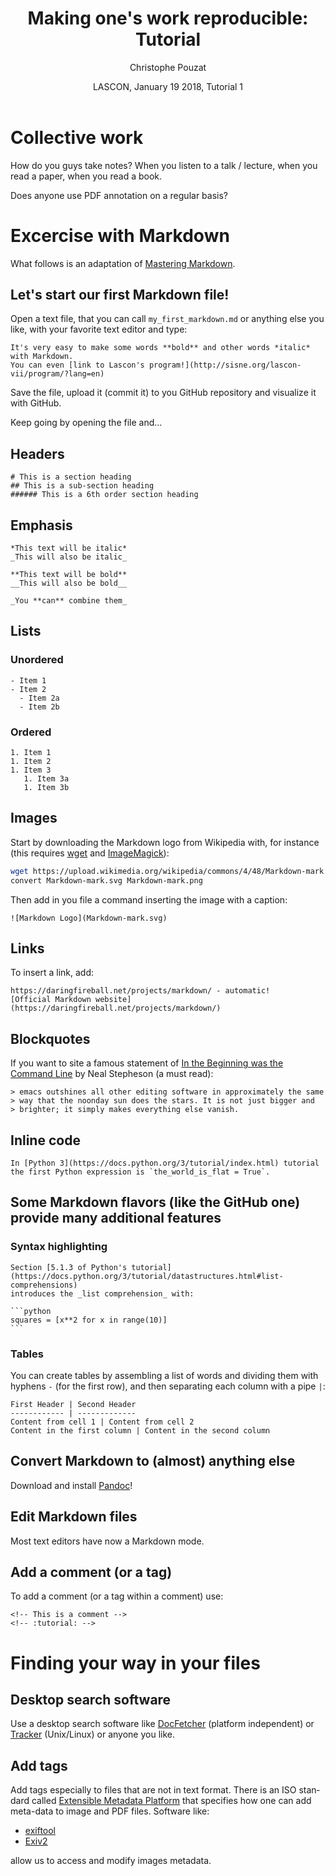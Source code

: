 # -*- ispell-local-dictionary: "american" -*-
#+OPTIONS: ':nil *:t -:t ::t <:t H:3 \n:nil ^:nil arch:headline
#+OPTIONS: author:t broken-links:nil c:nil creator:nil
#+OPTIONS: d:(not "LOGBOOK") date:t e:t email:nil f:t inline:t num:t
#+OPTIONS: p:nil pri:nil prop:nil stat:t tags:nil tasks:t tex:t
#+OPTIONS: timestamp:t title:t toc:t todo:t |:t
#+TITLE: Making one's work reproducible: Tutorial
#+AUTHOR: Christophe Pouzat
#+EMAIL: christophe.pouzat@parisdescartes.fr
#+DATE: LASCON, January 19 2018, Tutorial 1
#+LANGUAGE: en
#+SELECT_TAGS: export
#+EXCLUDE_TAGS: noexport
#+CREATOR: Emacs 25.3.1 (Org mode 9.0.9)
#+LaTeX_CLASS: koma-article
#+LaTeX_CLASS_OPTIONS: [koma,11pt]
#+LaTeX_HEADER: \usepackage{cmbright}
#+LaTeX_HEADER: \usepackage[round]{natbib}
#+LaTeX_HEADER: \usepackage{alltt}
#+LaTeX_HEADER: \usepackage[usenames,dvipsnames]{xcolor}
#+LaTeX_HEADER: \renewenvironment{verbatim}{\begin{alltt} \scriptsize \color{Bittersweet} \vspace{0.2cm} }{\vspace{0.2cm} \end{alltt} \normalsize \color{black}}
#+LaTeX_HEADER: \usepackage{listings}
#+LaTeX_HEADER: \lstloadlanguages{C,Gnuplot,bash,sh,R}
#+LaTeX_HEADER: \hypersetup{colorlinks=true,pagebackref=true}
#+STARTUP: indent
#+PROPERTY: header-args :eval no-export

* Setup :noexport:
#+NAME: org-latex-set-up
#+BEGIN_SRC emacs-lisp :results silent :exports none 
(setq smartparens-mode nil)
(require 'ox-latex)
(setq org-export-latex-listings t)
(setq org-latex-listings 'listings)
(setq org-latex-listings-options
        '(("frame" "lines")
          ("basicstyle" "\\footnotesize")
          ("numbers" "left")
          ("numberstyle" "\\tiny")))
(add-to-list 'org-latex-classes
          '("koma-article"
             "\\documentclass{scrartcl}"
             ("\\section{%s}" . "\\section*{%s}")
             ("\\subsection{%s}" . "\\subsection*{%s}")
             ("\\subsubsection{%s}" . "\\subsubsection*{%s}")
             ("\\paragraph{%s}" . "\\paragraph*{%s}")
             ("\\subparagraph{%s}" . "\\subparagraph*{%s}")))
(setq org-latex-pdf-process
      '("pdflatex -interaction nonstopmode -output-directory %o %f"
	"bibtex %b" 
	"pdflatex -interaction nonstopmode -output-directory %o %f" 
	"pdflatex -interaction nonstopmode -output-directory %o %f"))
#+END_SRC

#+NAME: set-gnuplot-pars
#+BEGIN_SRC gnuplot :session *gnuplot* :results silent :eval no-export :exports none 
set terminal pngcairo size 1000,1000
#+END_SRC

#+NAME: stderr-redirection
#+BEGIN_SRC emacs-lisp :exports none
;; Redirect stderr output to stdout so that it gets printed correctly (found on
;; http://kitchingroup.cheme.cmu.edu/blog/2015/01/04/Redirecting-stderr-in-org-mode-shell-blocks/
(setq org-babel-default-header-args:sh
      '((:prologue . "exec 2>&1") (:epilogue . ":"))
      )
(setq org-babel-use-quick-and-dirty-noweb-expansion t)
#+END_SRC

#+RESULTS: stderr-redirection
: t

* Collective work                                                    :export:

How do you guys take notes? When you listen to a talk / lecture, when you read a paper, when you read a book.

Does anyone use PDF annotation on a regular basis?

* Excercise with Markdown :export:
What follows is an adaptation of [[https://guides.github.com/features/mastering-markdown/][Mastering Markdown]].

** Let's start our first Markdown file!
Open a text file, that you can call =my_first_markdown.md= or anything else you like, with your favorite text editor and type:

#+BEGIN_EXAMPLE
It's very easy to make some words **bold** and other words *italic* with Markdown. 
You can even [link to Lascon's program!](http://sisne.org/lascon-vii/program/?lang=en)
#+END_EXAMPLE

Save the file, upload it (commit it) to you GitHub repository and visualize it with GitHub.

Keep going by opening the file and...

** Headers

#+BEGIN_EXAMPLE
# This is a section heading
## This is a sub-section heading
###### This is a 6th order section heading
#+END_EXAMPLE 

** Emphasis

#+BEGIN_EXAMPLE
*This text will be italic*
_This will also be italic_

**This text will be bold**
__This will also be bold__

_You **can** combine them_
#+END_EXAMPLE

** Lists

*** Unordered 

#+BEGIN_EXAMPLE
- Item 1
- Item 2
  - Item 2a
  - Item 2b
#+END_EXAMPLE

*** Ordered

#+BEGIN_EXAMPLE
1. Item 1
1. Item 2
1. Item 3
   1. Item 3a
   1. Item 3b
#+END_EXAMPLE

** Images

Start by downloading the Markdown logo from Wikipedia with, for instance (this requires [[https://www.gnu.org/software/wget/][wget]] and [[http://www.imagemagick.org/script/index.php][ImageMagick]]):

#+BEGIN_SRC bash :eval never
wget https://upload.wikimedia.org/wikipedia/commons/4/48/Markdown-mark.svg
convert Markdown-mark.svg Markdown-mark.png
#+END_SRC

Then add in you file a command inserting the image with a caption:

#+BEGIN_EXAMPLE
![Markdown Logo](Markdown-mark.svg)
#+END_EXAMPLE

** Links

To insert a link, add:

#+BEGIN_EXAMPLE
https://daringfireball.net/projects/markdown/ - automatic!
[Official Markdown website](https://daringfireball.net/projects/markdown/)
#+END_EXAMPLE

** Blockquotes

If you want to site a famous statement of [[http://cristal.inria.fr/~weis/info/commandline.html][In the Beginning was the Command Line]] by Neal Stepheson (a must read):

#+BEGIN_EXAMPLE
> emacs outshines all other editing software in approximately the same 
> way that the noonday sun does the stars. It is not just bigger and 
> brighter; it simply makes everything else vanish.
#+END_EXAMPLE

** Inline code

#+BEGIN_EXAMPLE
In [Python 3](https://docs.python.org/3/tutorial/index.html) tutorial
the first Python expression is `the_world_is_flat = True`.  
#+END_EXAMPLE

** Some Markdown flavors (like the GitHub one) provide many additional features

*** Syntax highlighting

#+BEGIN_EXAMPLE
Section [5.1.3 of Python's tutorial](https://docs.python.org/3/tutorial/datastructures.html#list-comprehensions)
introduces the _list comprehension_ with:

```python
squares = [x**2 for x in range(10)]
``` 
#+END_EXAMPLE

*** Tables

You can create tables by assembling a list of words and dividing them with hyphens =-= (for the first row), and then separating each column with a pipe =|=:

#+BEGIN_EXAMPLE
First Header | Second Header
------------ | -------------
Content from cell 1 | Content from cell 2
Content in the first column | Content in the second column
#+END_EXAMPLE

** Convert Markdown to (almost) anything else

Download and install [[https://pandoc.org/][Pandoc]]!

** Edit Markdown files

Most text editors have now a Markdown mode.

** Add a comment (or a tag)

To add a comment (or a tag within a comment) use:

#+BEGIN_EXAMPLE
<!-- This is a comment -->
<!-- :tutorial: -->
#+END_EXAMPLE 
* Finding your way in your files :export:
** Desktop search software
Use a desktop search software like [[http://docfetcher.sourceforge.net/en/index.html][DocFetcher]] (platform independent) or [[https://wiki.gnome.org/Projects/Tracker][Tracker]] (Unix/Linux) or anyone you like.
** Add tags
Add tags especially to files that are not in text format. There is an ISO standard called [[https://en.wikipedia.org/wiki/Extensible_Metadata_Platform][Extensible Metadata Platform]] that specifies how one can add meta-data to image and PDF files. Software like:
- [[https://sno.phy.queensu.ca/~phil/exiftool/][exiftool]]
- [[http://www.exiv2.org/getting-started.html][Exiv2]]
allow us to access and modify images metadata.
* Nice general data formats
We will come back to that but:
- The Flexible Image Transport System ([[https://fits.gsfc.nasa.gov/][FITS]]) formats with the [[https://pythonhosted.org/pyfits/][PyFITS]] Python module.
- The [[https://support.hdfgroup.org/HDF5/][HDF5]] formats with the [[https://github.com/h5py/h5py][h5py]] Python module.
Work well.
